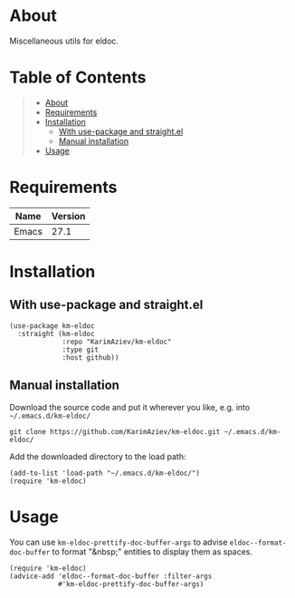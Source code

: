 #+OPTIONS: ^:nil tags:nil num:nil

* About

Miscellaneous utils for eldoc.

* Table of Contents                                       :TOC_2_gh:QUOTE:
#+BEGIN_QUOTE
- [[#about][About]]
- [[#requirements][Requirements]]
- [[#installation][Installation]]
  - [[#with-use-package-and-straightel][With use-package and straight.el]]
  - [[#manual-installation][Manual installation]]
- [[#usage][Usage]]
#+END_QUOTE

* Requirements

| Name  | Version |
|-------+---------|
| Emacs |    27.1 |


* Installation

** With use-package and straight.el
#+begin_src elisp :eval no
(use-package km-eldoc
  :straight (km-eldoc
             :repo "KarimAziev/km-eldoc"
             :type git
             :host github))
#+end_src

** Manual installation

Download the source code and put it wherever you like, e.g. into =~/.emacs.d/km-eldoc/=

#+begin_src shell :eval no
git clone https://github.com/KarimAziev/km-eldoc.git ~/.emacs.d/km-eldoc/
#+end_src

Add the downloaded directory to the load path:

#+begin_src elisp :eval no
(add-to-list 'load-path "~/.emacs.d/km-eldoc/")
(require 'km-eldoc)
#+end_src

* Usage

You can use =km-eldoc-prettify-doc-buffer-args= to advise =eldoc--format-doc-buffer= to format "&nbsp;" entities to display them as spaces.

#+begin_src elisp
(require 'km-eldoc)
(advice-add 'eldoc--format-doc-buffer :filter-args
            #'km-eldoc-prettify-doc-buffer-args)
#+end_src

